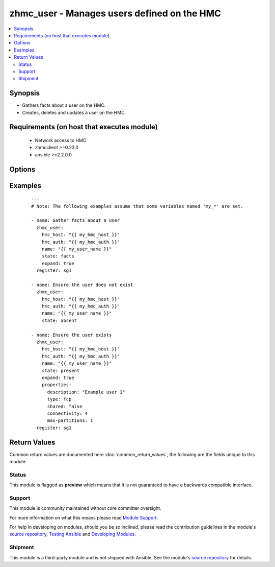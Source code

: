 .. _zhmc_user:


zhmc_user - Manages users defined on the HMC
++++++++++++++++++++++++++++++++++++++++++++



.. contents::
   :local:
   :depth: 2


Synopsis
--------

* Gathers facts about a user on the HMC.
* Creates, deletes and updates a user on the HMC.


Requirements (on host that executes module)
-------------------------------------------

  * Network access to HMC
  * zhmcclient >=0.23.0
  * ansible >=2.2.0.0


Options
-------

.. raw:: html

    <table border=1 cellpadding=4>

    <tr>
    <th class="head">parameter</th>
    <th class="head">required</th>
    <th class="head">default</th>
    <th class="head">choices</th>
    <th class="head">comments</th>
    </tr>

    <tr>
    <td>expand<br/><div style="font-size: small;"></div></td>
    <td>no</td>
    <td></td>
    <td><ul><li>yes</li><li>no</li></ul></td>
    <td>
        <div>Boolean that controls whether the returned user contains additional artificial properties that expand certain URI or name properties to the full set of resource properties (see description of return values of this module).</div>
    </td>
    </tr>

    <tr>
    <td>faked_session<br/><div style="font-size: small;"></div></td>
    <td>no</td>
    <td>Real HMC will be used.</td>
    <td></td>
    <td>
        <div>A <code>zhmcclient_mock.FakedSession</code> object that has a mocked HMC set up. If provided, it will be used instead of connecting to a real HMC. This is used for testing purposes only.</div>
    </td>
    </tr>

    <tr>
    <td rowspan="2">hmc_auth<br/><div style="font-size: small;"></div></td>
    <td>yes</td>
    <td></td>
    <td></td>
    <td>
        <div>The authentication credentials for the HMC.</div>
    </tr>

    <tr>
    <td colspan="5">
        <table border=1 cellpadding=4>
        <caption><b>Dictionary object hmc_auth</b></caption>

        <tr>
        <th class="head">parameter</th>
        <th class="head">required</th>
        <th class="head">default</th>
        <th class="head">choices</th>
        <th class="head">comments</th>
        </tr>

        <tr>
        <td>password<br/><div style="font-size: small;"></div></td>
        <td>yes</td>
        <td></td>
        <td></td>
        <td>
            <div>The password for authenticating with the HMC.</div>
        </td>
        </tr>

        <tr>
        <td>userid<br/><div style="font-size: small;"></div></td>
        <td>yes</td>
        <td></td>
        <td></td>
        <td>
            <div>The userid (username) for authenticating with the HMC.</div>
        </td>
        </tr>

        </table>

    </td>
    </tr>
    </td>
    </tr>

    <tr>
    <td>hmc_host<br/><div style="font-size: small;"></div></td>
    <td>yes</td>
    <td></td>
    <td></td>
    <td>
        <div>The hostname or IP address of the HMC.</div>
    </td>
    </tr>

    <tr>
    <td>log_file<br/><div style="font-size: small;"></div></td>
    <td>no</td>
    <td></td>
    <td></td>
    <td>
        <div>File path of a log file to which the logic flow of this module as well as interactions with the HMC are logged. If null, logging will be propagated to the Python root logger.</div>
    </td>
    </tr>

    <tr>
    <td>name<br/><div style="font-size: small;"></div></td>
    <td>yes</td>
    <td></td>
    <td></td>
    <td>
        <div>The userid of the target user (i.e. the 'name' property of the User object).</div>
    </td>
    </tr>

    <tr>
    <td>properties<br/><div style="font-size: small;"></div></td>
    <td>no</td>
    <td>No properties.</td>
    <td></td>
    <td>
        <div>Dictionary with desired properties for the user. Used for <code>state=present</code>; ignored for <code>state=absent|facts</code>. Dictionary key is the property name with underscores instead of hyphens, and dictionary value is the property value in YAML syntax. Integer properties may also be provided as decimal strings.</div>
        <div>The possible input properties in this dictionary are the properties defined as writeable in the data model for User resources (where the property names contain underscores instead of hyphens), with the following exceptions:</div>
        <div>* <code>name</code>: Cannot be specified because the name has already been specified in the <code>name</code> module parameter.</div>
        <div>* <code>type</code>: Cannot be changed once the user exists.</div>
        <div>Properties omitted in this dictionary will remain unchanged when the user already exists, and will get the default value defined in the data model for users in the HMC API book when the user is being created.</div>
    </td>
    </tr>

    <tr>
    <td>state<br/><div style="font-size: small;"></div></td>
    <td>yes</td>
    <td></td>
    <td><ul><li>absent</li><li>present</li><li>facts</li></ul></td>
    <td>
        <div>The desired state for the target user:</div>
        <div>* <code>absent</code>: Ensures that the user does not exist.</div>
        <div>* <code>present</code>: Ensures that the user exists and has the specified properties.</div>
        <div>* <code>facts</code>: Does not change anything on the user and returns the user properties.</div>
    </td>
    </tr>

    </table>
    </br>



Examples
--------

 ::

    
    ---
    # Note: The following examples assume that some variables named 'my_*' are set.

    - name: Gather facts about a user
      zhmc_user:
        hmc_host: "{{ my_hmc_host }}"
        hmc_auth: "{{ my_hmc_auth }}"
        name: "{{ my_user_name }}"
        state: facts
        expand: true
      register: sg1

    - name: Ensure the user does not exist
      zhmc_user:
        hmc_host: "{{ my_hmc_host }}"
        hmc_auth: "{{ my_hmc_auth }}"
        name: "{{ my_user_name }}"
        state: absent

    - name: Ensure the user exists
      zhmc_user:
        hmc_host: "{{ my_hmc_host }}"
        hmc_auth: "{{ my_hmc_auth }}"
        name: "{{ my_user_name }}"
        state: present
        expand: true
        properties:
          description: "Example user 1"
          type: fcp
          shared: false
          connectivity: 4
          max-partitions: 1
      register: sg1



Return Values
-------------

Common return values are documented here :doc:`common_return_values`, the following are the fields unique to this module:

.. raw:: html

    <table border=1 cellpadding=4>

    <tr>
    <th class="head">name</th>
    <th class="head">description</th>
    <th class="head">returned</th>
    <th class="head">type</th>
    <th class="head">sample</th>
    </tr>

    <tr>
    <td>user</td>
    <td>
        <div>For <code>state=absent</code>, an empty dictionary.</div>
        <div>For <code>state=present|facts</code>, a dictionary with the resource properties of the target user, plus additional artificial properties as described in the following list items. The dictionary keys are the exact property names as described in the data model for the resource, i.e. they contain hyphens (-), not underscores (_). The dictionary values are the property values using the Python representations described in the documentation of the zhmcclient Python package. The additional artificial properties are:</div>
        <div>* <code>attached-partition-names</code>: List of partition names to which the user is attached.</div>
        <div>* <code>cpc-name</code>: Name of the CPC that is associated to this storage group.</div>
        <div>* <code>candidate-adapter-ports</code> (only if expand was requested): List of candidate adapter ports of the user. Each port is represented as a dictionary of its properties; in addition each port has an artificial property <code>parent-adapter</code> which represents the adapter of the port. Each adapter is represented as a dictionary of its properties.</div>
        <div>* <code>storage-volumes</code> (only if expand was requested): List of storage volumes of the user. Each storage volume is represented as a dictionary of its properties.</div>
        <div>* <code>virtual-storage-resources</code> (only if expand was requested): List of virtual storage resources of the user. Each virtual storage resource is represented as a dictionary of its properties.</div>
        <div>* <code>attached-partitions</code> (only if expand was requested): List of partitions to which the user is attached. Each partition is represented as a dictionary of its properties.</div>
        <div>* <code>cpc</code> (only if expand was requested): The CPC that is associated to this user. The CPC is represented as a dictionary of its properties.</div>
    </td>
    <td align=center>success</td>
    <td align=center>dict</td>
    <td align=center><code>{
      "name": "sg-1",
      "description": "user #1",
      ...
    }</code>
    </td>
    </tr>

    </table>
    </br>
    </br>




Status
~~~~~~

This module is flagged as **preview** which means that it is not guaranteed to have a backwards compatible interface.

Support
~~~~~~~

This module is community maintained without core committer oversight.

For more information on what this means please read `Module Support`_.

For help in developing on modules, should you be so inclined, please read the contribution guidelines in the module's `source repository`_, `Testing Ansible`_ and `Developing Modules`_.

.. _`Module Support`: http://docs.ansible.com/ansible/latest/modules_support.html

.. _`Testing Ansible`: http://docs.ansible.com/ansible/latest/dev_guide/testing.html

.. _`Developing Modules`: http://docs.ansible.com/ansible/latest/dev_guide/developing_modules.html


Shipment
~~~~~~~~

This module is a third-party module and is not shipped with Ansible. See the module's `source repository`_ for details.

.. _`source repository`: https://github.com/zhmcclient/zhmc-ansible-modules


